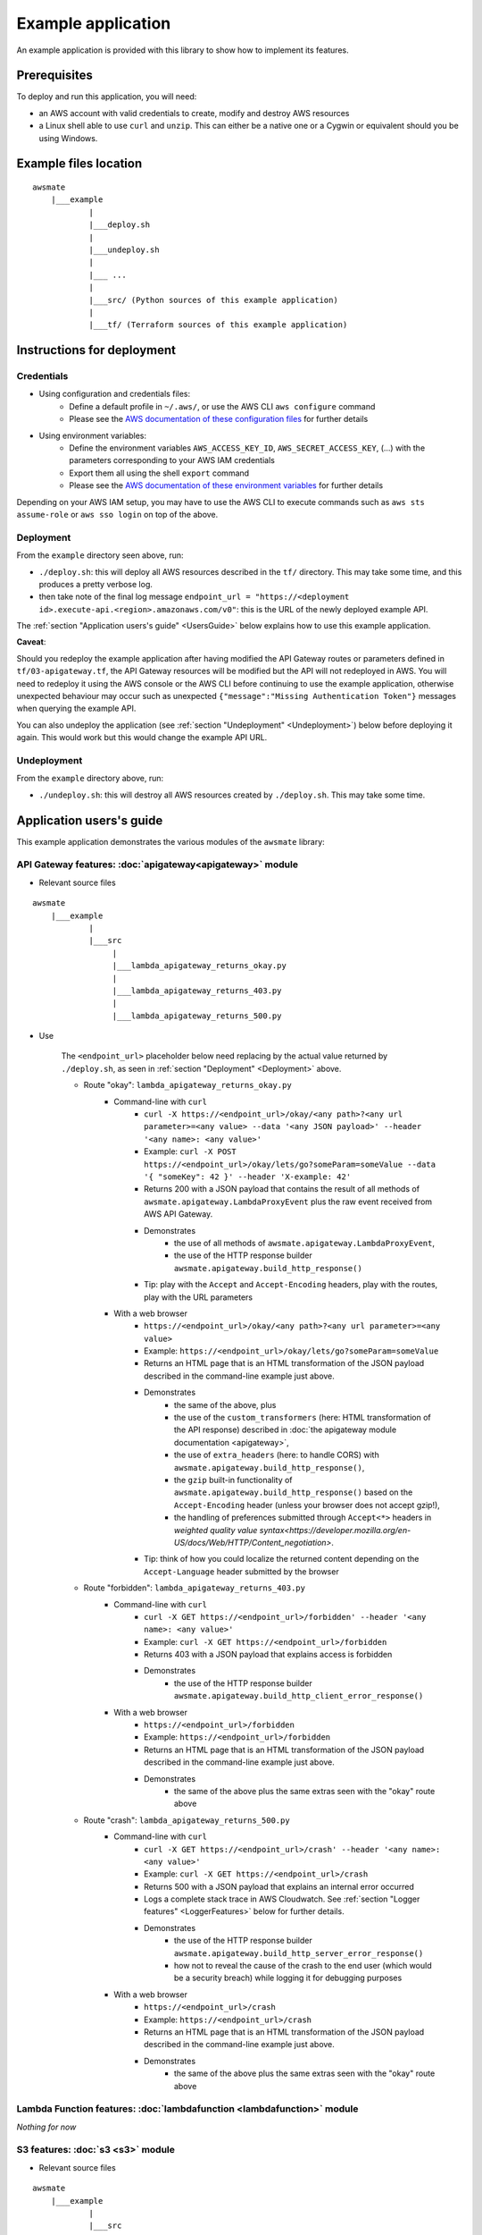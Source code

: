Example application
===================

An example application is provided with this library to show how to implement its features.

Prerequisites
-------------

To deploy and run this application, you will need:

* an AWS account with valid credentials to create, modify and destroy AWS resources
* a Linux shell able to use ``curl`` and ``unzip``. This can either be a native one or a Cygwin or equivalent should you be using Windows.

Example files location
----------------------

::

    awsmate
        |___example
                |
                |___deploy.sh
                |
                |___undeploy.sh
                |
                |___ ...
                |
                |___src/ (Python sources of this example application)                    
                |
                |___tf/ (Terraform sources of this example application)


Instructions for deployment
---------------------------

Credentials
~~~~~~~~~~~

* Using configuration and credentials files:
    *   Define a default profile in ``~/.aws/``, or use the AWS CLI ``aws configure`` command
    *   Please see the `AWS documentation of these configuration files <https://docs.aws.amazon.com/cli/latest/userguide/cli-configure-files.html>`_  for further details
* Using environment variables: 
    *   Define the environment variables ``AWS_ACCESS_KEY_ID``, ``AWS_SECRET_ACCESS_KEY``, (...) with the parameters corresponding to your AWS IAM credentials 
    *   Export them all using the shell ``export`` command
    *   Please see the `AWS documentation of these environment variables <https://docs.aws.amazon.com/cli/latest/userguide/cli-configure-envvars.html>`_  for further details

Depending on your AWS IAM setup, you may have to use the AWS CLI to execute commands such as ``aws sts assume-role`` or ``aws sso login`` on top of the above.

.. _Deployment:

Deployment
~~~~~~~~~~

From the ``example`` directory seen above, run:

* ``./deploy.sh``: this will deploy all AWS resources described in the ``tf/`` directory. This may take some time, and this produces a pretty verbose log.
* then take note of the final log message ``endpoint_url = "https://<deployment id>.execute-api.<region>.amazonaws.com/v0"``: this is the URL of the newly deployed example API.

The :ref:`section "Application users's guide" <UsersGuide>` below explains how to use this example application.

**Caveat**: 

Should you redeploy the example application after having modified the API Gateway routes or parameters defined in ``tf/03-apigateway.tf``, the 
API Gateway resources will be modified but the API will not redeployed in AWS. You will need to redeploy it using the AWS console or the AWS CLI 
before continuing to use the example application, otherwise unexpected behaviour may occur such as unexpected ``{"message":"Missing Authentication Token"}``
messages when querying the example API. 

You can also undeploy the application (see :ref:`section "Undeployment" <Undeployment>`) below before deploying it again. This would work but this would change the example API URL. 

.. _Undeployment:

Undeployment
~~~~~~~~~~~~

From the ``example`` directory above, run:

* ``./undeploy.sh``: this will destroy all AWS resources created by ``./deploy.sh``. This may take some time.

.. _UsersGuide:

Application users's guide
-------------------------

This example application demonstrates the various modules of the ``awsmate`` library:

API Gateway features: :doc:`apigateway<apigateway>` module
~~~~~~~~~~~~~~~~~~~~~~~~~~~~~~~~~~~~~~~~~~~~~~~~~~~~~~~~~~~

* Relevant source files

::

    awsmate
        |___example
                |
                |___src
                     |
                     |___lambda_apigateway_returns_okay.py
                     |
                     |___lambda_apigateway_returns_403.py
                     |
                     |___lambda_apigateway_returns_500.py


* Use

    The ``<endpoint_url>`` placeholder below need replacing by the actual value returned by ``./deploy.sh``, as seen in :ref:`section "Deployment" <Deployment>` above.

    * Route "okay": ``lambda_apigateway_returns_okay.py``
        * Command-line with ``curl`` 
            * ``curl -X https://<endpoint_url>/okay/<any path>?<any url parameter>=<any value> --data '<any JSON payload>' --header '<any name>: <any value>'`` 
            * Example: ``curl -X POST https://<endpoint_url>/okay/lets/go?someParam=someValue --data '{ "someKey": 42 }' --header 'X-example: 42'``
            * Returns 200 with a JSON payload that contains the result of all methods of ``awsmate.apigateway.LambdaProxyEvent`` plus the raw event received from AWS API Gateway.
            * Demonstrates
                * the use of all methods of ``awsmate.apigateway.LambdaProxyEvent``,
                * the use of the HTTP response builder ``awsmate.apigateway.build_http_response()``
            * Tip: play with the ``Accept`` and ``Accept-Encoding`` headers, play with the routes, play with the URL parameters
        * With a web browser
            * ``https://<endpoint_url>/okay/<any path>?<any url parameter>=<any value>``
            * Example: ``https://<endpoint_url>/okay/lets/go?someParam=someValue``
            * Returns an HTML page that is an HTML transformation of the JSON payload described in the command-line example just above.
            * Demonstrates 
                * the same of the above, plus
                * the use of the ``custom_transformers`` (here: HTML transformation of the API response) described in :doc:`the apigateway module documentation <apigateway>`,
                * the use of ``extra_headers`` (here: to handle CORS) with ``awsmate.apigateway.build_http_response()``,
                * the ``gzip`` built-in functionality of ``awsmate.apigateway.build_http_response()`` based on the ``Accept-Encoding`` header (unless your browser does not accept gzip!),
                * the handling of preferences submitted through ``Accept<*>`` headers in `weighted quality value syntax<https://developer.mozilla.org/en-US/docs/Web/HTTP/Content_negotiation>`.
            * Tip: think of how you could localize the returned content depending on the ``Accept-Language`` header submitted by the browser
    * Route "forbidden": ``lambda_apigateway_returns_403.py``
        * Command-line with ``curl`` 
            * ``curl -X GET https://<endpoint_url>/forbidden' --header '<any name>: <any value>'`` 
            * Example: ``curl -X GET https://<endpoint_url>/forbidden``
            * Returns 403 with a JSON payload that explains access is forbidden
            * Demonstrates
                * the use of the HTTP response builder ``awsmate.apigateway.build_http_client_error_response()``
        * With a web browser
            * ``https://<endpoint_url>/forbidden``
            * Example: ``https://<endpoint_url>/forbidden``
            * Returns an HTML page that is an HTML transformation of the JSON payload described in the command-line example just above.
            * Demonstrates 
                * the same of the above plus the same extras seen with the "okay" route above
    * Route "crash": ``lambda_apigateway_returns_500.py``
        * Command-line with ``curl`` 
            * ``curl -X GET https://<endpoint_url>/crash' --header '<any name>: <any value>'`` 
            * Example: ``curl -X GET https://<endpoint_url>/crash``
            * Returns 500 with a JSON payload that explains an internal error occurred
            * Logs a complete stack trace in AWS Cloudwatch. See :ref:`section "Logger features" <LoggerFeatures>` below for further details.
            * Demonstrates
                * the use of the HTTP response builder ``awsmate.apigateway.build_http_server_error_response()`` 
                * how not to reveal the cause of the crash to the end user (which would be a security breach) while logging it for debugging purposes
        * With a web browser
            * ``https://<endpoint_url>/crash``
            * Example: ``https://<endpoint_url>/crash``
            * Returns an HTML page that is an HTML transformation of the JSON payload described in the command-line example just above.
            * Demonstrates 
                * the same of the above plus the same extras seen with the "okay" route above                


Lambda Function features: :doc:`lambdafunction <lambdafunction>` module
~~~~~~~~~~~~~~~~~~~~~~~~~~~~~~~~~~~~~~~~~~~~~~~~~~~~~~~~~~~~~~~~~~~~~~~

*Nothing for now*

S3 features: :doc:`s3 <s3>` module
~~~~~~~~~~~~~~~~~~~~~~~~~~~~~~~~~~

* Relevant source files

::

    awsmate
        |___example
                |
                |___src
                     |
                     |___lambda_s3_notification.py


* Use
    * Step by step instructions
        * Go to the S3 service page
        * Open the page of the S3 bucket ``awsmate-drop-files-here-<your AWS account number>``
        * Upload a file into this bucket
        * Go to the Cloudwatch service page
        * Follow the "Logs/Log group" link of the left navigation panel
        * Search for the ``/aws/lambda/s3_notification`` log group and open it
        * Open the most recent log stream
        * This show a log that contains the result of all methods of ``awsmate.s3.LambdaNotificationEvent`` plus the raw event received from the AWS S3 service.
    * This demonstrates
        * the use of all methods of ``awsmate.s3.LambdaNotificationEvent``
    * Tip: try to delete a file from the S3 bucket and see the corresponding log, try to drop or delete several files in a single action


.. _LoggerFeatures:

Logger features: :doc:`logger <logger>` module
~~~~~~~~~~~~~~~~~~~~~~~~~~~~~~~~~~~~~~~~~~~~~~

* Relevant source files

All files are relevant but we recommand the following one:

::

    awsmate
        |___example
                |
                |___src
                     |
                     |___lambda_apigateway_returns_500.py 


* Use
    * Step by step instructions
        * Open the URL ``https://<endpoint_url>/crash`` with your web browser
        * Go to the CLoudwatch service page
        * Follow the "Logs/Log group" link of the left navigation panel
        * Search for the ``/aws/lambda/apigateway_returns_500`` log group and open it
        * Open the most recent log stream
        * This shows a log containing a critical error message followed by a stack trace showing the details of this crash simulation, and then an informational message showing the returned payload
    * This demonstrates
        * the use of the ``log_internal_error`` function of ``awsmate.logger``
        * the use of the ``logger`` object of ``awsmate.logger``, which is a `standard Python logger<https://docs.python.org/3/library/logging.html>`
